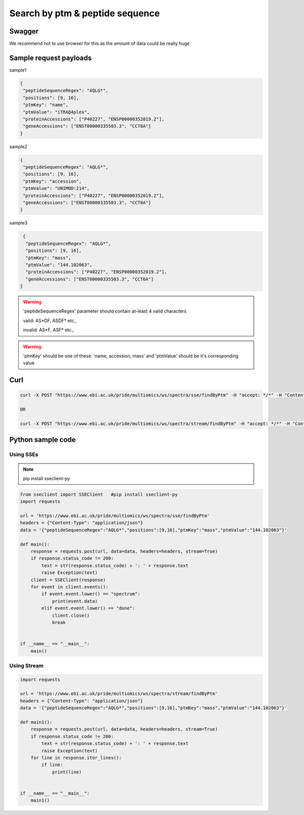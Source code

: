 Search by ptm & peptide sequence
==========================================

Swagger
-------
We recommend not to use browser for this as the amount of data could be really huge

Sample request payloads
------------------------

sample1

.. code-block:: JSON

   {
    "peptideSequenceRegex": "AQLG*",
    "positions": [9, 16],
    "ptmKey": "name",
    "ptmValue": "iTRAQ4plex",
    "proteinAccessions": ["P40227", "ENSP00000352019.2"],
    "geneAccessions": ["ENST00000335503.3", "CCT6A"]
   }

sample2

.. code-block:: JSON

   {
    "peptideSequenceRegex": "AQLG*",
    "positions": [9, 16],
    "ptmKey": "accession",
    "ptmValue": "UNIMOD:214",
    "proteinAccessions": ["P40227", "ENSP00000352019.2"],
    "geneAccessions": ["ENST00000335503.3", "CCT6A"]
   }

sample3

.. code-block:: JSON

   {
    "peptideSequenceRegex": "AQLG*",
    "positions": [9, 16],
    "ptmKey": "mass",
    "ptmValue": "144.102063",
    "proteinAccessions": ["P40227", "ENSP00000352019.2"],
    "geneAccessions": ["ENST00000335503.3", "CCT6A"]
  }

.. warning::
   'peptideSequenceRegex' parameter should contain at-least 4 valid characters

   valid: AS*DF, ASDF* etc.,

   invalid: AS*F, ASF* etc.,

.. warning::
   'ptmKey' should be one of these: 'name, accession, mass' and 'ptmValue' should be it's corresponding value

Curl
-----
.. code-block:: bash

   curl -X POST "https://www.ebi.ac.uk/pride/multiomics/ws/spectra/sse/findByPtm" -H "accept: */*" -H "Content-Type: application/json" -d '{"peptideSequenceRegex":"AQLG*","positions":[9,16],"ptmKey":"mass","ptmValue":"144.102063"}'

   OR

   curl -X POST "https://www.ebi.ac.uk/pride/multiomics/ws/spectra/stream/findByPtm" -H "accept: */*" -H "Content-Type: application/json" -d '{"peptideSequenceRegex":"AQLG*","positions":[9,16],"ptmKey":"mass","ptmValue":"144.102063"}'


Python sample code
------------------

Using SSEs
***********

.. note::
   pip install sseclient-py

.. code-block:: python

   from sseclient import SSEClient   #pip install sseclient-py
   import requests

   url = 'https://www.ebi.ac.uk/pride/multiomics/ws/spectra/sse/findByPtm'
   headers = {"Content-Type": "application/json"}
   data = '{"peptideSequenceRegex":"AQLG*","positions":[9,16],"ptmKey":"mass","ptmValue":"144.102063"}'

   def main():
       response = requests.post(url, data=data, headers=headers, stream=True)
       if response.status_code != 200:
           text = str(response.status_code) + ': ' + response.text
           raise Exception(text)
       client = SSEClient(response)
       for event in client.events():
           if event.event.lower() == "spectrum":
               print(event.data)
           elif event.event.lower() == "done":
               client.close()
               break


   if __name__ == "__main__":
       main()

Using Stream
*************

.. code-block:: python

   import requests

   url = 'https://www.ebi.ac.uk/pride/multiomics/ws/spectra/stream/findByPtm'
   headers = {"Content-Type": "application/json"}
   data = '{"peptideSequenceRegex":"AQLG*","positions":[9,16],"ptmKey":"mass","ptmValue":"144.102063"}'

   def main1():
       response = requests.post(url, data=data, headers=headers, stream=True)
       if response.status_code != 200:
           text = str(response.status_code) + ': ' + response.text
           raise Exception(text)
       for line in response.iter_lines():
           if line:
               print(line)


   if __name__ == "__main__":
       main1()

